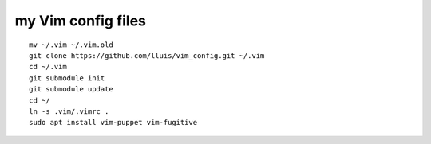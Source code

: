 my Vim config files
===================

::

  mv ~/.vim ~/.vim.old
  git clone https://github.com/lluis/vim_config.git ~/.vim
  cd ~/.vim
  git submodule init
  git submodule update
  cd ~/
  ln -s .vim/.vimrc .
  sudo apt install vim-puppet vim-fugitive


